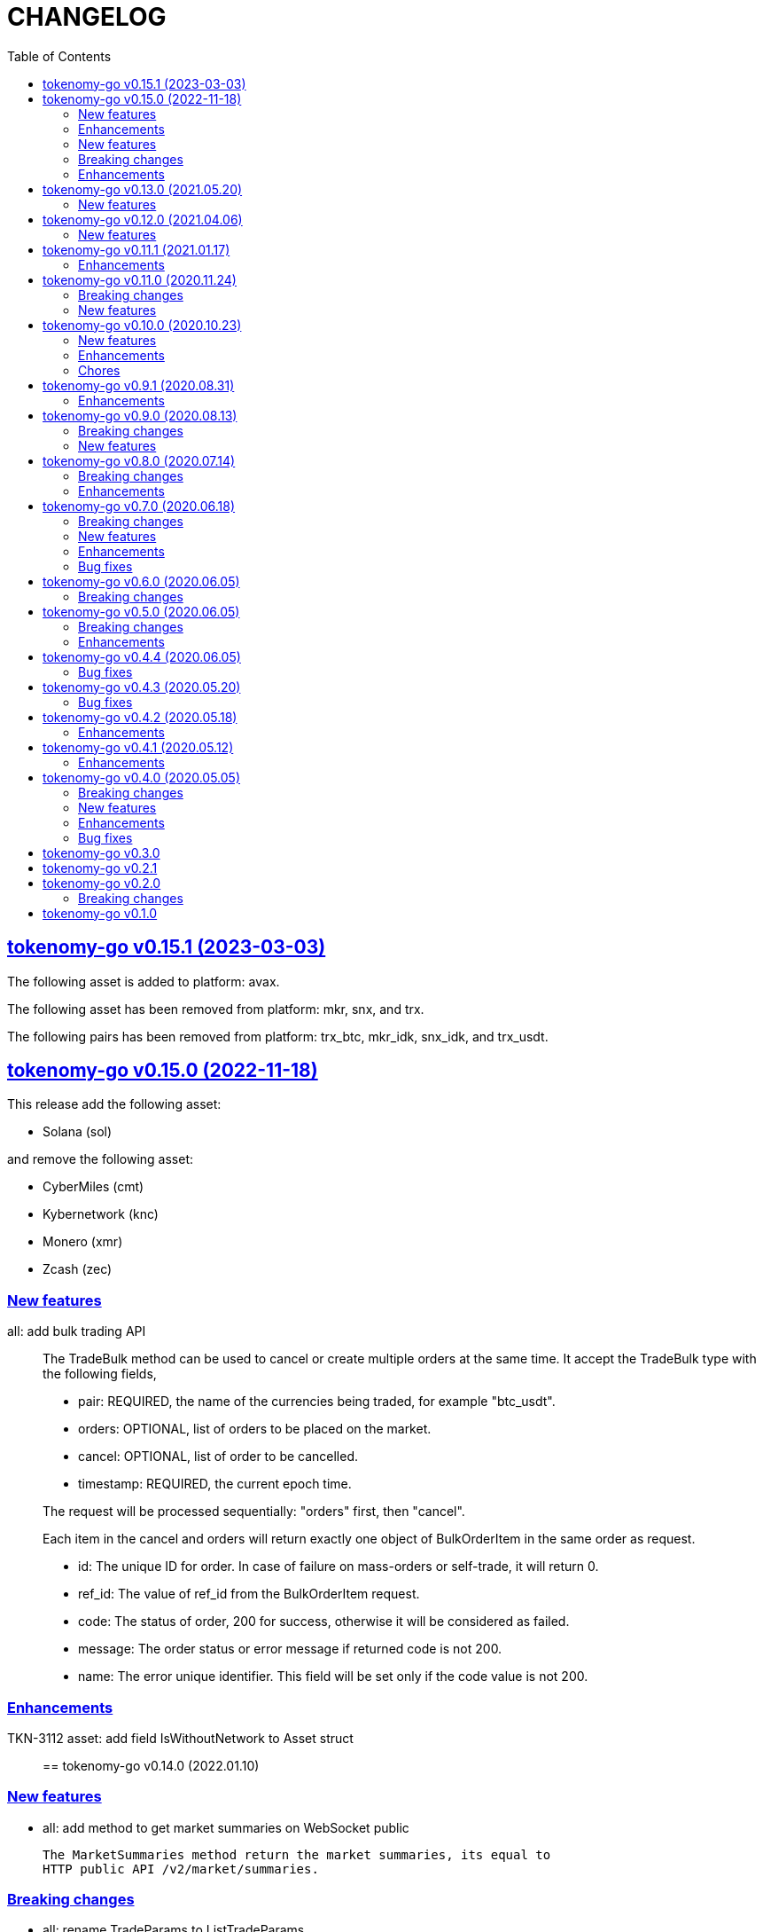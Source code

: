 = CHANGELOG
:toc:
:sectanchors:
:sectlinks:

[#v0_15_1]
==  tokenomy-go v0.15.1 (2023-03-03)

The following asset is added to platform: avax.

The following asset has been removed from platform: mkr, snx, and trx.

The following pairs has been removed from platform: trx_btc, mkr_idk,
snx_idk, and trx_usdt.


[#v0_15_0]
==  tokenomy-go v0.15.0 (2022-11-18)

This release add the following asset:

* Solana (sol)

and remove the following asset:

* CyberMiles (cmt)
* Kybernetwork (knc)
* Monero (xmr)
* Zcash (zec)

[#v0_15_0_new_features]
===  New features

all: add bulk trading API::
+
--
The TradeBulk method can be used to cancel or create multiple orders at
the same time.
It accept the TradeBulk type with the following fields,

* pair: REQUIRED, the name of the currencies being traded, for example
  "btc_usdt".
* orders: OPTIONAL, list of orders to be placed on the market.
* cancel: OPTIONAL, list of order to be cancelled.
* timestamp: REQUIRED, the current epoch time.

The request will be processed sequentially: "orders" first, then "cancel".

Each item in the cancel and orders will return exactly one object of
BulkOrderItem in the same order as request.

* id: The unique ID for order.
  In case of failure on mass-orders or self-trade, it will return 0.
* ref_id:  The value of ref_id from the BulkOrderItem request.
* code: The status of order, 200 for success, otherwise it will be
  considered as failed.
* message: The order status or error message if returned code is not 200.
* name: The error unique identifier. This field will be set only if the
  code value is not 200.
--

[#v0_15_0_enhancements]
=== Enhancements

TKN-3112 asset: add field IsWithoutNetwork to Asset struct::


==  tokenomy-go v0.14.0 (2022.01.10)

===  New features

*  all: add method to get market summaries on WebSocket public

   The MarketSummaries method return the market summaries, its equal to
   HTTP public API /v2/market/summaries.

===  Breaking changes

*  all: rename TradeParams to ListTradeParams

   The name TradeParams indicate that the struct is for trading parameters,
   but the actual use is to fetch list of user's trades.

   In order to minimize confusion we rename the struct to ListTradeParams.

*  all: refactoring UserTrades parameter to use struct TradeParams

   Previously the UserTrades method accept seven parameters.
   If we need to add new parameter, it will changes the signature of method.

   To prevent this in the future, we changes the signature to accept
   single struct.

===  Enhancements

*  all: change default limit from 1000 to 100

   This is to make it consistent with the platform and to minimize number
   of records fetched from server.

*  all: add field Pair to MarketDepths

   The field Pair indicated which pair that the market depths data that
   client received.  This is required to distinguished broadcasted data
   on WebSocket public for market depths subscription.

*  all: add field Pair to MarketInfo

   The Pair field deprecating the Symbol field.  The idea is to make the
   field name consistent across all APIs.

*  all: add field Sort to TradeParams

   The Sort field define the order of records from UserTrades.
   Valid values is "asc" for ascending or "desc" for descending.

*  all: support ADA/IDK

*  all: realign all structs

   Size changes after alignments,

   * DepositItem changes from 56 to 40 bytes (-16 bytes)
   * Environment changes from 48 to 40 bytes (-8 bytes)
   * MarketInfo changes from 104 to 72 bytes (-32 bytes)
   * MarketTicker changes from 72 to 64 bytes (-8 bytes)
   * PublicSubscription changes from 64 to 56 (-8 bytes)
   * Trade changes from 160 to 144 bytes (-16 bytes)
   * TradeRequest changes from 80 to 72 bytes (-8 bytes)
   * User changes from 64 to 48 bytes (-16 bytes)
   * WebSocketParams changes from 288 to 248 (-40 bytes)
   * WebSocketPrivate changes from 40 to 32 (-8 bytes)
   * WebSocketPublic changes from 72 to 64 (-8 bytes)
   * WithdrawItem changes from 144 to 128 (-16 bytes)

*  all: add JSON tag omitempty for optional fields in TradeRequest

   The Method, TimeInForce, and IsPostOnly fields is optional for trade
   request, so it can be empty.

*  all: update currencies and pairs

   For currencies we add Bitcoin Cash, CyberMiles, and USDC;
   and remove Bitcoin ABC, Honest, Loopring, Lyfe, Lyfe BEP, Ontology,
   Playgame, Siacash, Six, Sushi Swap, Swipe.

   The following pair is added: bch_btc.

   The following pairs are removed: bchabc_btc, hnst_btc, lrc_btc, ont_btc,
   six_btc, swipe_btc, xlp_btc, hart_idk, hnst_idk, inx_idk, lyfebep_idk,
   pxg_idk, scc_idk, sushi_idk, swipe_idk.


*  tokenomy-go: add usdc to list of known assets
*  user_notifications: add earn related product notification type
*  all: add asset Polkadot (DOT) and pairs for dot_btc and dot_idk


==  tokenomy-go v0.13.0 (2021.05.20)

This release set the minimum Go version in go.mod to 1.16.

=== New features

* all: add parameter TimeInForce on trade request

  TimeInForce parameter only applicable if Method is "limit".
  This option may change the behaviour of order "limit" processed by broker.
  Currently, the valid values are empty "" (default) or "FOK"
  (fill-or-kill).

  If the value is empty, the order request processed normally as "limit"
  request.

  If the value is "FOK", the order will be success only if only all of
  requested amount is fulfilled, otherwise it will return as an error
  ErrTradeFillOrKill.


==  tokenomy-go v0.12.0 (2021.04.06)

=== New features

* Add parameter network to User withdraw

  The network parameter is optional, it define the network name of the asset.
  For example, for withdrawing asset TEN the network value would be "erc20".


==  tokenomy-go v0.11.1 (2021.01.17)

This release set the minimum Go version to 1.14.

=== Enhancements

*  README: replace godoc with pkg.go.dev

*  response: add method Unwrap

   The Unwrap method will return the *liberrors.E to allow
   lib/http.DefaultErrorHandler to set the HTTP response code based on
   the E's Code value.


==  tokenomy-go v0.11.0 (2020.11.24)

===  Breaking changes

*  all: rename Tick to MarketTicker
   Also, rename the MarketTicker fields to give more meaningful names,
   for example instead of Ask rename it to LowestAskPrice, so we can
   understand its meaning directly.

*  tick: remove unused IsZero method

===  New features

*  websocket_public: add method to get market prices


==  tokenomy-go v0.10.0 (2020.10.23)

This release remove deprecated API v1 package and focus only on API v2.
The API v2 package has been moved to root directory to prevent conflict with
"v2" versioning on Go modules.

===  New features

*  wspublic: add methods to subscribe and unsubscribe to topic "depths"
   The topic "depths" contains latest information about pair's depths on
   the market.

*  market_summaries: add field "Prices" and "PriceChanges"
   The field "Prices" will contains the pair last price and the field
   PriceChanges will contains the percentage between last price and
   last price before 24 hours ago.

*  depth: add field TotalBase and TotalCoin

===  Enhancements

*  response: remove the PackGob and UnpackGob methods

*  all: update list of assets and pairs

===  Chores

*  public_subscription: add field Summaries
   This field will be used to subscribe changes on market summaries.

*  market_depths: change the slice of Depth to slice of pointer to Depth


==  tokenomy-go v0.9.1 (2020.08.31)

===  Enhancements

* all: update list of available assets and pairs

Add pair Compound/IDK (comp_idk) and Tezos/IDK (xtz_idk), and remove
the asset Lyfe(erc20).

* v2/response: add methods to pack and unpack to/from gob format
* v2/client: check for error on doSecureRequest


==  tokenomy-go v0.9.0 (2020.08.13)

===  Breaking changes

* v2/client: change UserOrdersClosed parameter to time range

===  New features

* v2: add methods to manage subscription on public WebSocket

* v2: add method to cancel all open orders using REST and WebSocket


==  tokenomy-go v0.8.0 (2020.07.14)

===  Breaking changes

* all: refactoring trade method parameters

Previously the method for trade ask/bid have four parameters:
method, pair, amount, and price.

Since we want to add another parameter to trade, its not good design
to have more than three parameters in method or function, so we change
the parameters into single struct: TradeRequest.

This changes affected v1 and v2, especially v2 we need to move
WebSocketParams to root package because its required by
TradeRequest.Pack().

* v2: refactoring trade response

The field "trade" become "order" and the field "deals" become "trades".

* v2: change the API paths from `trades` into `orders`,

** `/v2/user/trades/closed` become `/v2/user/orders/closed`
** `/v2/user/trade` become `/v2/user/order`
** `/v2/user/trades/open` become `/v2/user/orders/open`

* v2: return the coin, base, and price as string with eight digit precision

===  Enhancements

* trade: remove unused field Fee


==  tokenomy-go v0.7.0 (2020.06.18)

This release add new asset name "lyfebep" and pairs "lyfebep_ikd", "idk_usdt".

===  Breaking changes

*  all: call log.Fatal if there is an error when generating signature.
   The Sign() function is essential process that must be success.
   Returning an empty string if there is an error from this function
   may result in undetected error in client side.

*  v2: rename PrivateWebSocket to WebSocketPrivate

*  all: replace TradePrice with Trade.
   Basically, TradePrice type and its contents is Trade with less fields.
   We can use the Trade type and fill only the required fields and it will
   convert to JSON with the same output.

===  New features

*  v1: use the tokenomy.Sign function to generate signature

*  v2: add parameter "offset" and "limit" to MarketTrades on REST Client

*  v2: implement client for public WebSocket.
   The public WebSocket contains three APIs that are similar with the
   REST APIs,
** MarketDepths: list of market's depths for specific pair
** MarketTicker: list of ticker information on specific pair
** MarketTrades: list of all completed trades in the market, specific to pair,
   grouped by ask and bid

*  v2: add API to withdraw user's asset

===  Enhancements

*  all: call log.Fatal if there is an error when generating signature

*  v2: add parameter "offset" and "limit" to MarketTrades on REST Client

===  Bug fixes

*  v2: fix wrong API path on MarketDepths

*  Fixes some empty responses due to variables are not passed as pointer to
   v2.Response.Data.

*  v2: check for nil on amount and price


==  tokenomy-go v0.6.0 (2020.06.05)

===  Breaking changes

*  all: rename TradeOpens to TradesOpen
*  all: move MarketTradePrices to base package

While at it, add field Pair to trade prices so client can know the
pair where trade belong to.


==  tokenomy-go v0.5.0 (2020.06.05)

===  Breaking changes

* v2: encode/decode WebSocket request/response body using base64

Due to dynamic value of WebSocket request/response body and
since the request/response will be transferred using JSON format,
it would be safe and faster if the body itself is not encoded with JSON.

For example, previously to send parameter pair as JSON object it would
result in escaped JSON syntax,

  {
      "id": 1587701148,
      "method": "GET",
      "target": "/v2/user/trades/open",
      "body": "{\"pair\":\"ten_btc\"}"
  }

The new request using base64 would be like,

  {
      "id": 1587701148,
      "method": "GET",
      "target": "/v2/user/trades/open",
      "body": "eyJwYWlyIjoidGVuX2J0YyJ9"
  }

===  Enhancements

*  v2: allow empty pair on private WebSocket UserTradesOpen

If pair is empty it will return all open trades in all pairs.


==  tokenomy-go v0.4.4 (2020.06.05)

===  Bug fixes

*  v1: set parameter asset name on trade

If trade method is sell the asset name is coin name, otherwise the asset
name is base name.

*  v2: set default trade method to "limit"


==  tokenomy-go v0.4.3 (2020.05.20)

===  Bug fixes

*  all: set TLSConfig only if IsInsecure is set

When connecting to HTTP only address, for example when testing, setting
Environment.IsInsecure to true make the connection timeout due to
connection is still using TLS.

This changes fix this issue by initializing TLSConfig only if
Environment.IsInsecure is set.


==  tokenomy-go v0.4.2 (2020.05.18)

===  Enhancements

*  UserNotifications: new type to represent user's notification preferences

The user notification preferences will be returned when calling
"/v2/user/info".


==  tokenomy-go v0.4.1 (2020.05.12)

===  Enhancements

*  environment: remove setting log flags to 0
*  v2: use the same default address for private WebSocket
*  Add constants for list of valid trade's status


==  tokenomy-go v0.4.0 (2020.05.05)

===  Breaking changes

*  trade: remove the ambiguous TradeID field

===  New features

*  v2: add methods to cancel open ask/bid using Trade object
*  v2: add method to get trade information in private WebSocket
*  v2: add method to get user information in private WebSocket

===  Enhancements

*  v2: add method to close WebSocket connection
*  v2: handle reconnect when PrivateWebSocket receive unexpected quit
*  all: define default dial and request/response timeout for HTTP client

===  Bug fixes

*  v2: fix wrong method on PrivateWebSocket cancel trade request


==  tokenomy-go v0.3.0

v2: implement private WebSocket client

The private WebSocket client can handle trade, trade cancellation,
and listing open trades.


==  tokenomy-go v0.2.1

v2: remove pair checks, let the server do the check

Due to changes on pairs on the server, client may still use the old
module that contains delisted pairs or not contains new pairs.
This may cause an unexpected errors on the client side.

To minimize this error, we remove the check on pairs and let the server
do them.


==  tokenomy-go v0.2.0

This release refactoring the struct Order and Trade in v2 to make it
consistent.
In v1, we use the term "order" and "trade" to convey the same information.
In v2, we use the term "trade" for all information related to trading,
either open or closed.

===  Breaking changes

*  Change the market trades open API from "/v2/market/orders/open" to
   "/v2/market/trades/open"

*  Change the user's trades open API from "/v2/user/orders/open" to
   "/v2/user/trades/open"

*  Change the user's trades closed API from "/v2/user/orders/closed" to
   "/v2/user/trades/closed"

*  Change the user's trade information API from "/v2/user/order" to
   "/v2/user/trade"


==  tokenomy-go v0.1.0

List of features in this release,

*  REST client for API v1, and
*  REST client for API v2


List of functionalities for each client,

*  Market,
**  Info: list of all available pairs including limit information and
    market status.
**  OrdersOpen: list the public open order book (buy and sell) for
    specific pair.
**  Summaries: retrieve the summary of all traded pairs, highest price,
    lowest price, volume, last price, token/coin name.
    This API method can also be used to discover all current traded pairs.
**  Ticker: get the price summary of an individual pair.
**  Trades: get the latest trades for a particular pair.

*  Trade,
**  Ask: put the sell order for specific asset at specific amount and
    price into the market.
**  Bid: put the buy order for specific asset at specific amount and price
    into the market.
**  CancelAsk: cancel the sell (ask) order on specific pair name and order
    ID.
**  CancelBid: cancel the buy (bid) order on specific pair name and order ID.

*  User,
**  Info: fetch the user's balance and information.
**  Order: get the detail of a specific user's open order by pair name and
    order ID.
**  OrdersClosed: list user's closed order history (buy and sell).
**  OrdersOpen list the current user's open order (buy and sell) by pair
    name.
**  Trades: list all user's history of trade.
**  Transactions: list all user's history of deposits and withdrawals from
    all assets.
**  Withdraw: withdraw user assets into another address. This method accept
    withdrawing all coins except TEN.


List of functionalities only on client API v2,

*  Market,
**  Depths: fetch list of market's depth for specific pair.
**  Prices: return list of all latest pair's prices.
